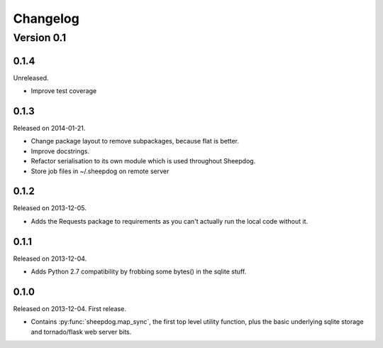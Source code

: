 Changelog
=========

Version 0.1
-----------

0.1.4
^^^^^
Unreleased.

* Improve test coverage

0.1.3
^^^^^
Released on 2014-01-21.

* Change package layout to remove subpackages, because flat is better.
* Improve docstrings.
* Refactor serialisation to its own module which is used throughout Sheepdog.
* Store job files in ~/.sheepdog on remote server

0.1.2
^^^^^
Released on 2013-12-05.

* Adds the Requests package to requirements as you can't actually run the local
  code without it.

0.1.1
^^^^^
Released on 2013-12-04.

* Adds Python 2.7 compatibility by frobbing some bytes() in the sqlite stuff.

0.1.0
^^^^^
Released on 2013-12-04. First release.

* Contains :py:func:`sheepdog.map_sync`, the first top level
  utility function, plus the basic underlying sqlite storage and tornado/flask
  web server bits.

